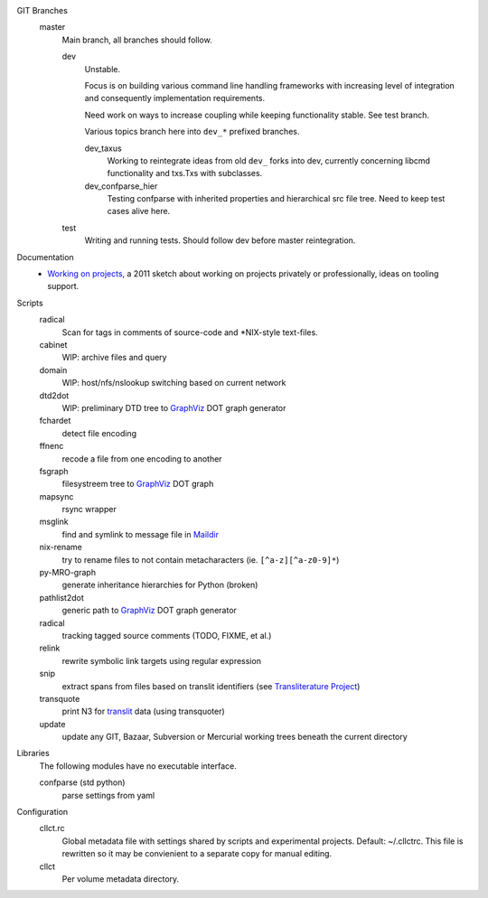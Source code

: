 
GIT Branches
  master
    Main branch, all branches should follow.

    dev
        Unstable.

        Focus is on building various command line handling frameworks with
        increasing level of integration and consequently implementation
        requirements.

        Need work on ways to increase coupling while keeping functionality stable.
        See test branch.

        Various topics branch here into ``dev_*`` prefixed branches.

        dev_taxus
            Working to reintegrate ideas from old ``dev_`` forks into dev,
            currently concerning libcmd functionality and txs.Txs with subclasses.

        dev_confparse_hier
          Testing confparse with inherited properties and hierarchical src file
          tree. Need to keep test cases alive here.

    test
        Writing and running tests.
        Should follow dev before master reintegration.


Documentation
  - `Working on projects`__, a 2011 sketch about working on projects
    privately or professionally, ideas on tooling support.


Scripts
  radical
    Scan for tags in comments of source-code and \*NIX-style text-files.
  cabinet
    WIP: archive files and query
  domain
    WIP: host/nfs/nslookup switching based on current network
  dtd2dot
    WIP: preliminary DTD tree to GraphViz_ DOT graph generator
  fchardet
    detect file encoding
  ffnenc
    recode a file from one encoding to another
  fsgraph
    filesystreem tree to GraphViz_ DOT graph
  mapsync
    rsync wrapper
  msglink
    find and symlink to message file in Maildir_
  nix-rename
    try to rename files to not contain metacharacters (ie. ``[^a-z][^a-z0-9]*``)
  py-MRO-graph
    generate inheritance hierarchies for Python (broken)
  pathlist2dot
    generic path to GraphViz_ DOT graph generator
  radical
    tracking tagged source comments (TODO, FIXME, et al.)
  relink
    rewrite symbolic link targets using regular expression
  snip
    extract spans from files based on translit identifiers (see `Transliterature
    Project`_)
  transquote
    print N3 for translit_ data (using transquoter)
  update
    update any GIT, Bazaar, Subversion or Mercurial working trees beneath the
    current directory

Libraries
  The following modules have no executable interface.

  confparse (std python)
    parse settings from yaml

Configuration
  cllct.rc
    Global metadata file with settings shared by scripts and experimental
    projects. Default: ~/.cllctrc. This file is rewritten so it may be
    convienient to a separate copy for manual editing.

  cllct
    Per volume metadata directory.



.. _graphviz: http://www.graphviz.org/
.. _maildir: http://en.wikipedia.org/wiki/Maildir
.. _Transliterature Project: translit_
.. _translit: http://transliterature.org/
.. __: https://github.com/dotmpe/script-mpe/blob/master/WorkFlow.rst




